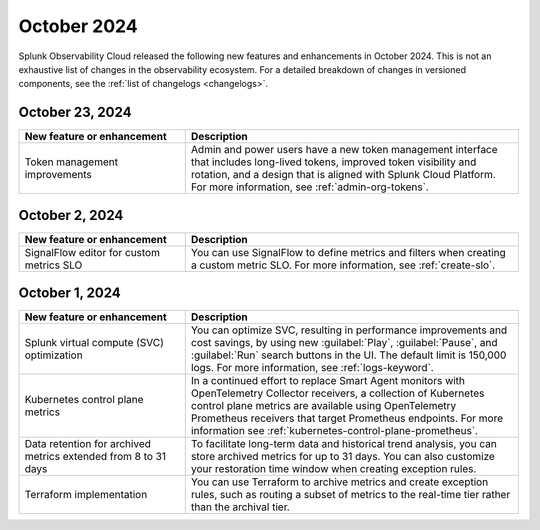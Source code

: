 .. _2024-10-rn:

************
October 2024
************

Splunk Observability Cloud released the following new features and enhancements in October 2024. This is not an exhaustive list of changes in the observability ecosystem. For a detailed breakdown of changes in versioned components, see the :ref:`list of changelogs <changelogs>`.

.. _2024-10-23-rn:

October 23, 2024
================

.. list-table::
   :header-rows: 1
   :widths: 1 2
   :width: 100%

   * - New feature or enhancement
     - Description
   * - Token management improvements
     - Admin and power users have a new token management interface that includes long-lived tokens, improved token visibility and rotation, and a design that is aligned with Splunk Cloud Platform. For more information, see :ref:`admin-org-tokens`.

.. _2024-10-02-rn:

October 2, 2024
===============

.. list-table::
   :header-rows: 1
   :widths: 1 2
   :width: 100%

   * - New feature or enhancement
     - Description
   * - SignalFlow editor for custom metrics SLO
     - You can use SignalFlow to define metrics and filters when creating a custom metric SLO. For more information, see :ref:`create-slo`.

.. _2024-10-01-rn:

October 1, 2024
===============

.. list-table::
   :header-rows: 1
   :widths: 1 2
   :width: 100%

   * - New feature or enhancement
     - Description
   * - Splunk virtual compute (SVC) optimization
     - You can optimize SVC, resulting in performance improvements and cost savings, by using new :guilabel:`Play`, :guilabel:`Pause`, and :guilabel:`Run` search buttons in the UI. The default limit is 150,000 logs. For more information, see :ref:`logs-keyword`.
   * - Kubernetes control plane metrics
     - In a continued effort to replace Smart Agent monitors with OpenTelemetry Collector receivers, a collection of Kubernetes control plane metrics are available using OpenTelemetry Prometheus receivers that target Prometheus endpoints. For more information see :ref:`kubernetes-control-plane-prometheus`.
   * - Data retention for archived metrics extended from 8 to 31 days
     - To facilitate long-term data and historical trend analysis, you can store archived metrics for up to 31 days. You can also customize your restoration time window when creating exception rules.
   * - Terraform implementation
     - You can use Terraform to archive metrics and create exception rules, such as routing a subset of metrics to the real-time tier rather than the archival tier.